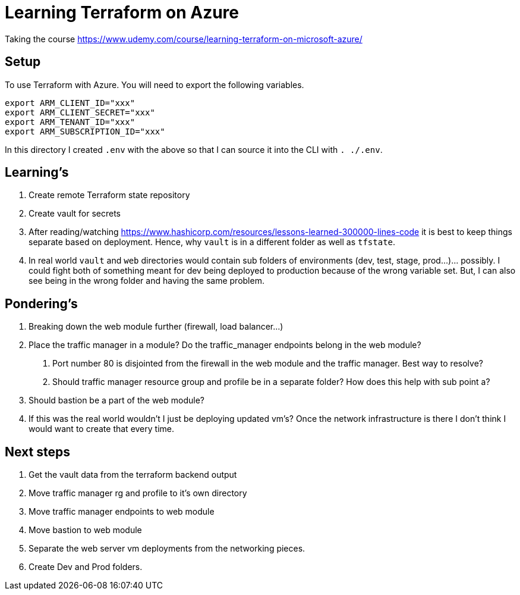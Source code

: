 = Learning Terraform on Azure

Taking the course https://www.udemy.com/course/learning-terraform-on-microsoft-azure/

== Setup

To use Terraform with Azure. You will need to export the following variables.
[source,bash]
----
export ARM_CLIENT_ID="xxx"
export ARM_CLIENT_SECRET="xxx"
export ARM_TENANT_ID="xxx"
export ARM_SUBSCRIPTION_ID="xxx"
----
In this directory I created `.env` with the above so that I can source it into the CLI with
`. ./.env`.

== Learning's

1. Create remote Terraform state repository
2. Create vault for secrets
3. After reading/watching https://www.hashicorp.com/resources/lessons-learned-300000-lines-code
it is best to keep things separate based on deployment. Hence, why `vault` is in a different folder
as well as `tfstate`.
4. In real world `vault` and `web` directories would contain sub folders of environments (dev,
test, stage, prod...)... possibly. I could fight both of something meant for dev being deployed to
production because of the wrong variable set. But, I can also see being in the wrong folder and
having the same problem.

== Pondering's

1. Breaking down the web module further (firewall, load balancer...)
2. Place the traffic manager in a module? Do the traffic_manager endpoints belong in the web module?
    a. Port number 80 is disjointed from the firewall in the web module and the traffic manager.
        Best way to resolve?
    b. Should traffic manager resource group and profile be in a separate folder? How does this
        help with sub point a?
3. Should bastion be a part of the web module?
4. If this was the real world wouldn't I just be deploying updated vm's? Once the
network infrastructure is there I don't think I would want to create that every time.

== Next steps

1. Get the vault data from the terraform backend output
2. Move traffic manager rg and profile to it's own directory
3. Move traffic manager endpoints to web module
4. Move bastion to web module
5. Separate the web server vm deployments from the networking pieces.
6. Create Dev and Prod folders.
